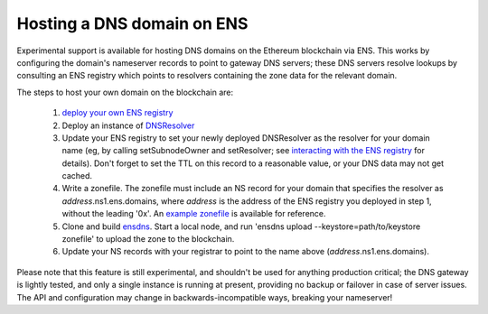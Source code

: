***************************
Hosting a DNS domain on ENS
***************************

Experimental support is available for hosting DNS domains on the Ethereum blockchain via ENS. This works by configuring the domain's nameserver records to point to gateway DNS servers; these DNS servers resolve lookups by consulting an ENS registry which points to resolvers containing the zone data for the relevant domain.

The steps to host your own domain on the blockchain are:

 1. `deploy your own ENS registry`_
 2. Deploy an instance of `DNSResolver`_
 3. Update your ENS registry to set your newly deployed DNSResolver as the resolver for your domain name (eg, by calling setSubnodeOwner and setResolver; see `interacting with the ENS registry`_ for details). Don't forget to set the TTL on this record to a reasonable value, or your DNS data may not get cached.
 4. Write a zonefile. The zonefile must include an NS record for your domain that specifies the resolver as *address*.ns1.ens.domains, where *address* is the address of the ENS registry you deployed in step 1, without the leading '0x'. An `example zonefile`_ is available for reference.
 5. Clone and build `ensdns`_. Start a local node, and run 'ensdns upload --keystore=path/to/keystore zonefile' to upload the zone to the blockchain.
 6. Update your NS records with your registrar to point to the name above (*address*.ns1.ens.domains).

Please note that this feature is still experimental, and shouldn't be used for anything production critical; the DNS gateway is lightly tested, and only a single instance is running at present, providing no backup or failover in case of server issues. The API and configuration may change in backwards-incompatible ways, breaking your nameserver!

.. _`deploy your own ENS registry`: deploying.html
.. _`DNSResolver`: https://github.com/ethereum/ens/blob/master/DNSResolver.sol
.. _`interacting with the ENS registry`: interacting.html
.. _`ensdns`: https://github.com/arachnid/ensdns/
.. _`example zonefile`: https://github.com/ethereum/ens/blob/master/ens.domains.zone

